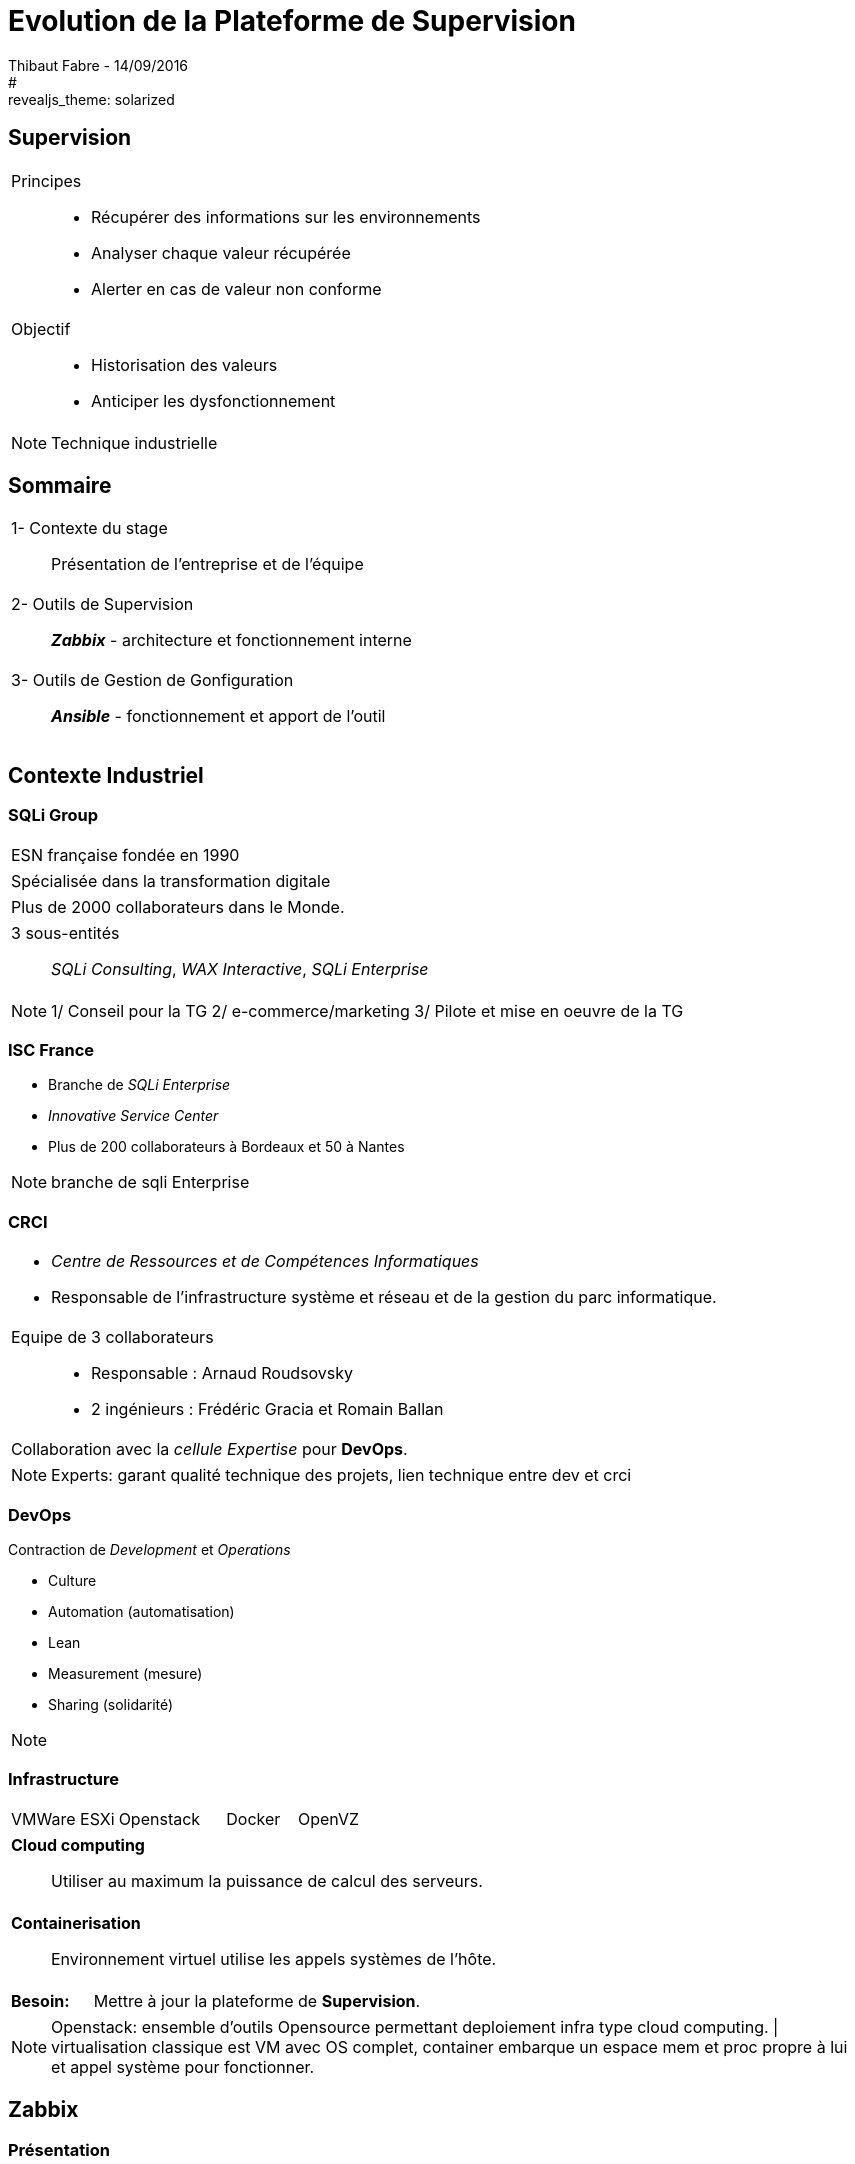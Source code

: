 = Evolution de la Plateforme de Supervision
Thibaut Fabre - 14/09/2016
:revealjs_theme: league
#:revealjs_theme: solarized
:revealjs_transition: concave
:revealjs_transitionSpeed: slow
:revealjs_controls: true
:revealjs_progress: true
:revealjs_slideNumber: true
:revealjs_center: true
:revealjs_mouseWheel: true
:revealjs_previewLinks: false

== Supervision

[cols="1a",frame=none,grid=none]
|===
|Principes::
* Récupérer des informations sur les environnements
* Analyser chaque valeur récupérée
* Alerter  en cas de valeur non conforme
|Objectif::
* Historisation des valeurs
* Anticiper les dysfonctionnement
|===


[NOTE.speaker]
--
Technique industrielle
--

== Sommaire

[cols="1a",frame=none,grid=none]
|===
|1- Contexte du stage::
Présentation de l'entreprise et de l'équipe

|2- Outils de Supervision::
*_Zabbix_* - architecture et fonctionnement interne

|3- Outils de Gestion de Gonfiguration::
*_Ansible_* - fonctionnement et apport de l'outil
|===

== Contexte Industriel

=== SQLi Group


[cols="1d",frame=none,grid=none]
|===
|ESN française fondée en 1990
|===

[cols="1d",frame=none,grid=none]
|===
|Spécialisée dans la transformation digitale
|===

[cols="1d",frame=none,grid=none]
|===
|Plus de 2000 collaborateurs dans le Monde.
|===

[cols="1",frame=none,grid=none]
|===
a|3 sous-entités::
_SQLi Consulting_, _WAX Interactive_, _SQLi Enterprise_
|===

[NOTE.speaker]
--
1/ Conseil pour la TG
2/ e-commerce/marketing
3/ Pilote et mise en oeuvre de la TG
--

=== ISC France

* Branche de _SQLi Enterprise_
* _Innovative Service Center_
* Plus de 200 collaborateurs à Bordeaux et 50 à Nantes

[NOTE.speaker]
--
branche de sqli Enterprise
--

=== CRCI

[cols="1a",frame=none,grid=none]
|===
|* _Centre de Ressources et de Compétences Informatiques_
* Responsable de l’infrastructure système et réseau et de la gestion du parc informatique.

|Equipe de 3 collaborateurs::
* Responsable : Arnaud Roudsovsky
* 2 ingénieurs : Frédéric Gracia et Romain Ballan

^|Collaboration avec la _cellule Expertise_ pour *DevOps*.
|===

[NOTE.speaker]
--
Experts: garant qualité technique des projets, lien technique entre dev et crci
--

=== DevOps

Contraction de _Development_ et _Operations_

* Culture
* Automation (automatisation)
* Lean
* Measurement (mesure)
* Sharing (solidarité)

[NOTE.speaker]
--

--

=== Infrastructure

[cols="10",frame=none,grid=none]
|===
3+|VMWare ESXi 3+|Openstack 2+|Docker 2+|OpenVZ
|===

[cols="1a",frame=none,grid=none]
|===
|*Cloud computing*::
Utiliser au maximum la puissance de calcul des serveurs.
|===

[cols="1a",frame=none,grid=none]
|===
|*Containerisation*::
Environnement virtuel utilise les appels systèmes de l'hôte.
|===

[cols="10",frame=none,grid=none]
|===
2+|*Besoin:*
8+|Mettre à jour la plateforme de *Supervision*.
|===

[NOTE.speaker]
--
Openstack: ensemble d'outils Opensource permettant deploiement infra type cloud computing. |
virtualisation classique est VM avec OS complet, container embarque un espace mem et proc propre à lui et appel système pour fonctionner.
--

== Zabbix

=== Présentation

[cols="1a",frame=none,grid=none]
|===
|Les raisons de ce choix :
|===

* OpenSource et communauté active
* Scénarios Web
* _Service Level Agreement_
* Possibilité de monitorer des containers *Docker*
* Equipe déjà formée

[NOTE.speaker]
--
SLA: garantie de service.
--

=== Architecture

[[img-sunset]]
image::./Images/Architecture_Zabbix.png[caption="Figure 1: ", title="Représentation de l'architecture"]

=== Fonctionnement

[[img-sunset]]
image::./Images/Processus_Alerte.png[caption="Figure 2: ", title="Processus de génération d'une alerte"]

=== Conclusion sur l'installation

[cols="10",frame=none,grid=none]
|===
2+|_Apports_:
8+|Vue centralisée des ressources utilisées, +
Alertes précises pour anticiper les pannes, +
Scénarios web, +
Supervision des containers.
|===

---

[cols="10",frame=none,grid=none]
|===
2+|_Limites_:
8+|Manque de précisions sur certaines alertes, +
Base de données _MySQL_, +
Pas de sauvegarde de la base de données.
|===


== Ansible

=== Pourquoi en avoir besoin ?

[cols="1a",frame=none,grid=none]
|===
|Mettre à jour la configuration des agents déjà présents.
|===

---

* OpenSource et gratuit,
* "Agentless",
* Linux et Windows.

---

[cols="1a",frame=none,grid=none]
|===
|Objectif::
Centraliser des actions pour la gestion des configuration.
|===

=== Conclusion de l'outil

[cols="10",frame=none,grid=none]
|===
2+<|_Apports_:
8+<|Gain de temps, +
Mettre à jour la version des agents.
|===

---

[cols="10",frame=none,grid=none]
|===
2+<|_Limite_:
8+<|Fonctionnement instable sous Windows.
|===

== Conclusion

[cols="1a",frame=none,grid=none]
|===
|* Zabbix redevient utilisable dans la gestion de l'infrastructure,
* Ansible va permettre de gagner du temps.

|* Apprentissage du métier d'ingénieur Réseaux et Système,
* Equipes innovantes et dynamiques,
* Travailler dans la culture DevOps.
|===
